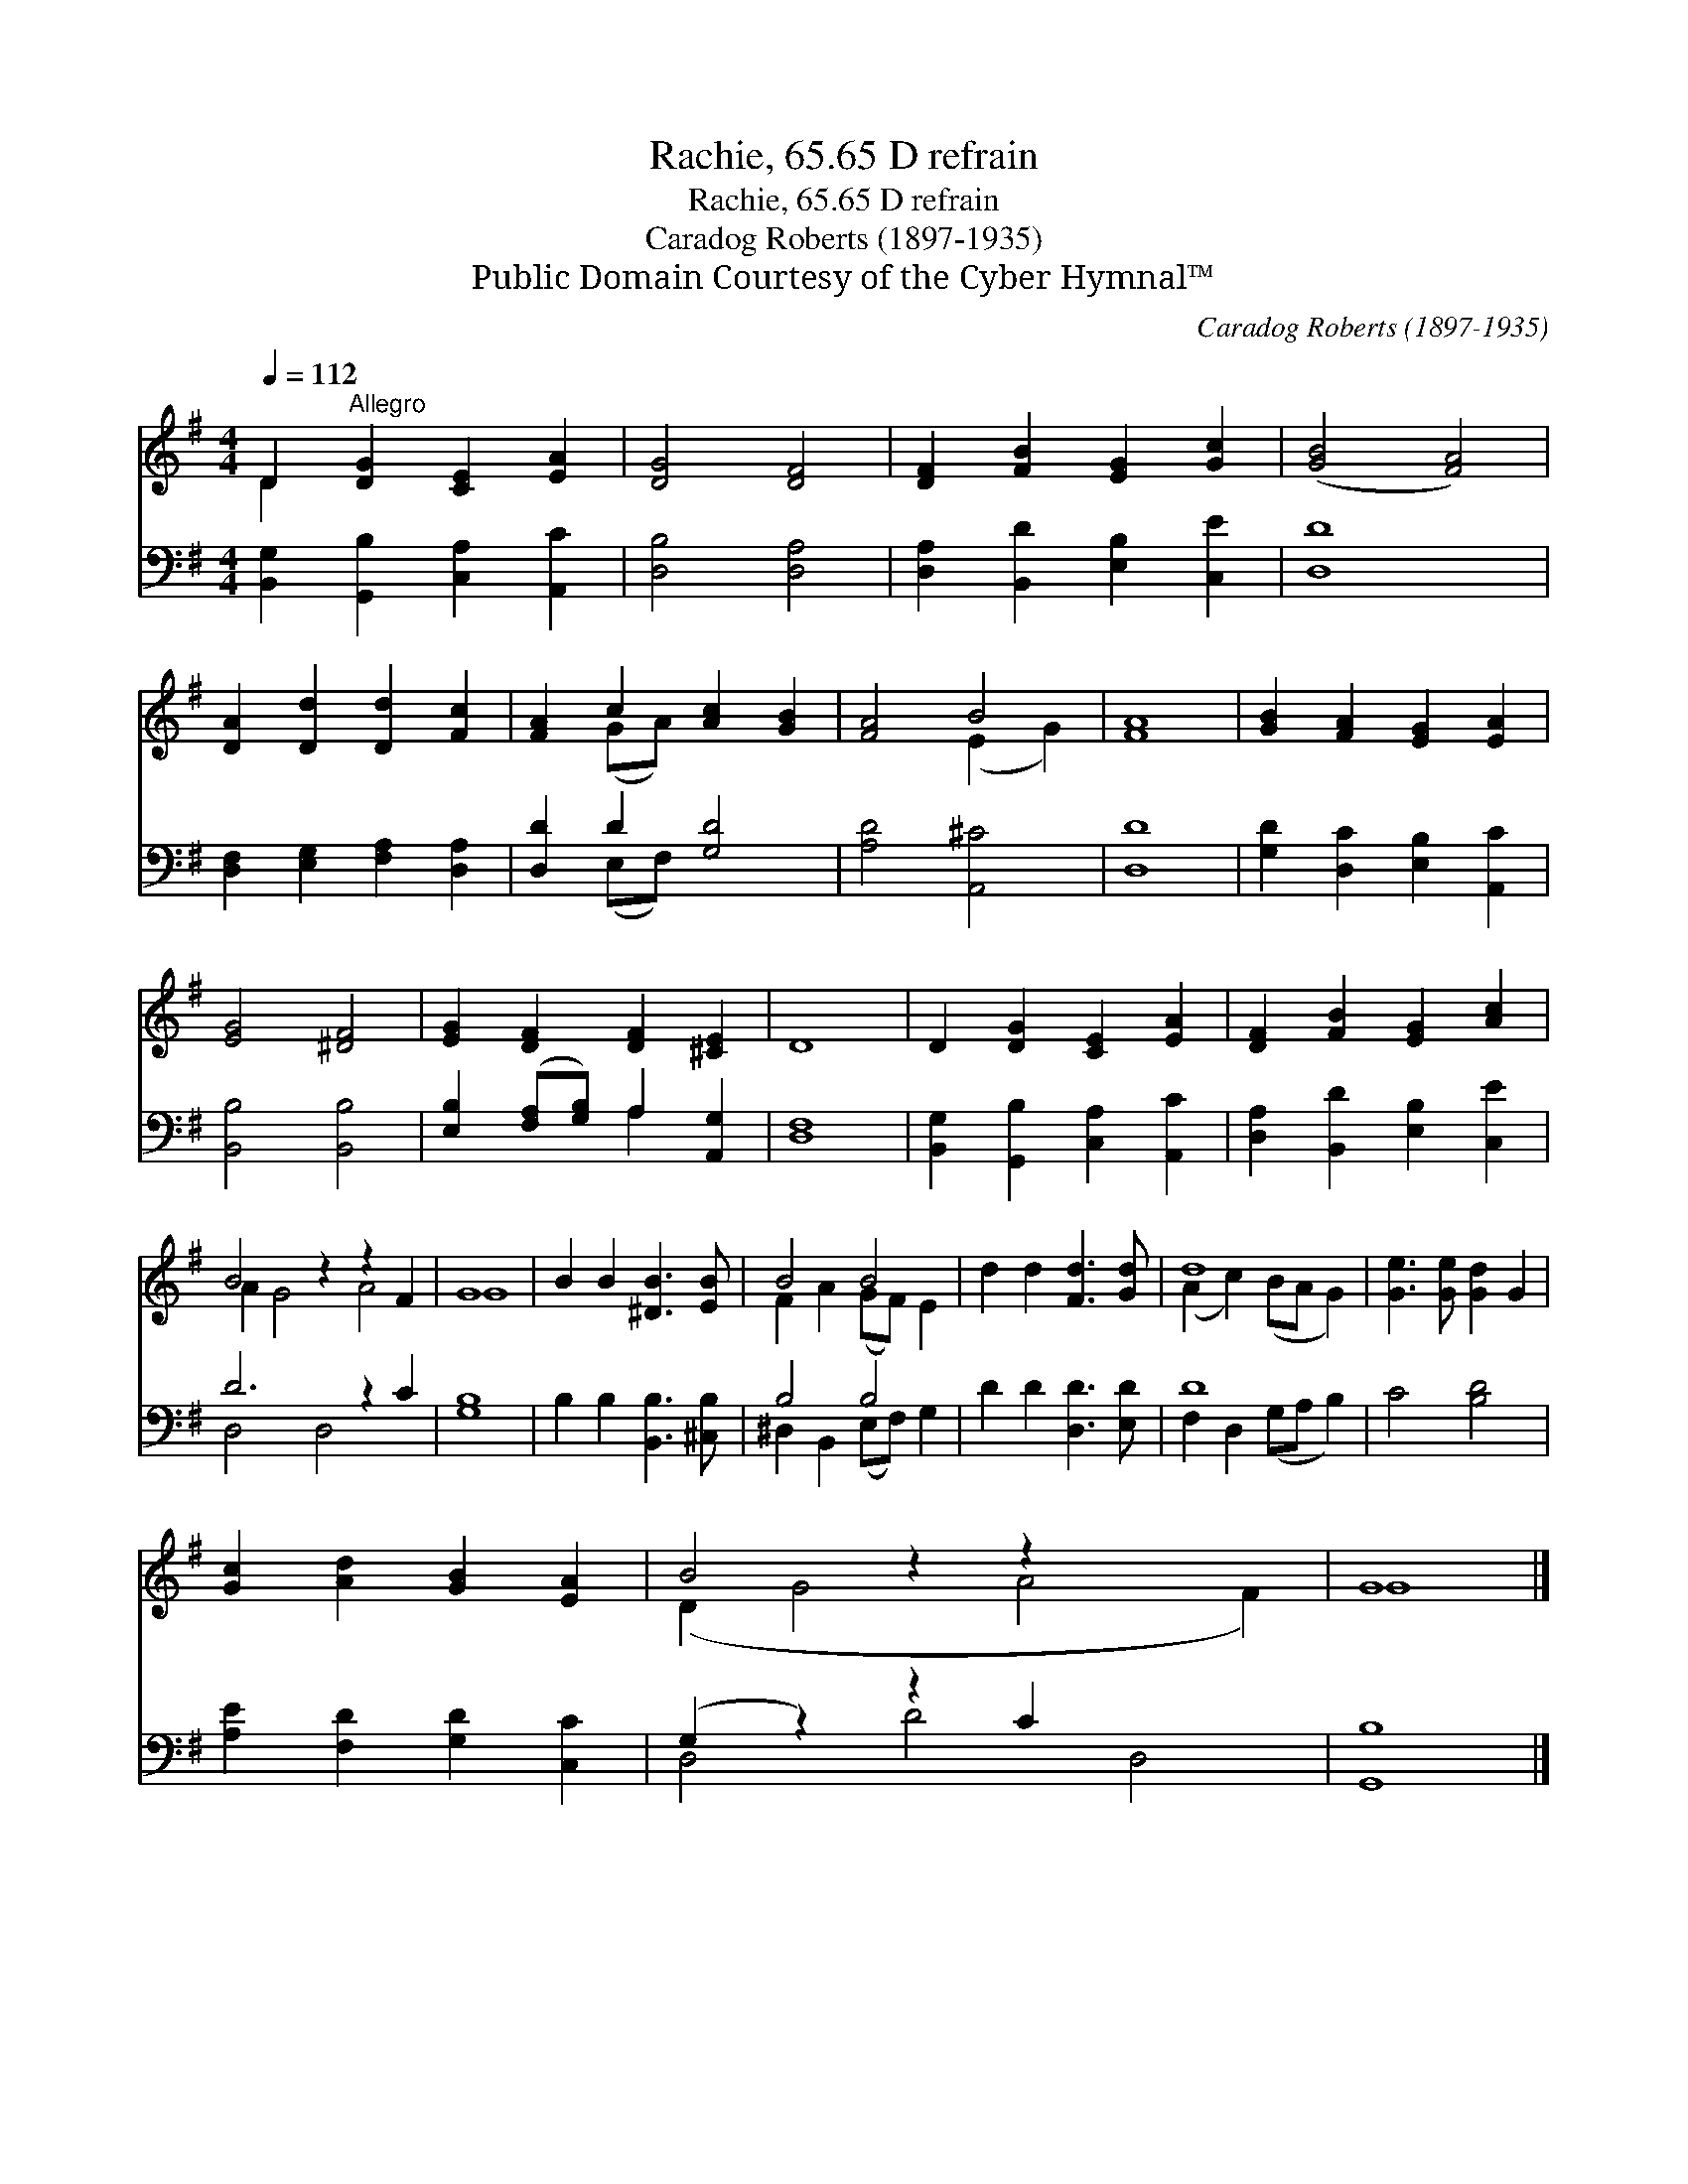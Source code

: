 X:1
T:Rachie, 65.65 D refrain
T:Rachie, 65.65 D refrain
T:Caradog Roberts (1897-1935)
T:Public Domain Courtesy of the Cyber Hymnal™
C:Caradog Roberts (1897-1935)
Z:Public Domain
Z:Courtesy of the Cyber Hymnal™
%%score ( 1 2 ) ( 3 4 )
L:1/8
Q:1/4=112
M:4/4
K:G
V:1 treble 
V:2 treble 
V:3 bass 
V:4 bass 
V:1
 D2"^Allegro" [DG]2 [CE]2 [EA]2 | [DG]4 [DF]4 | [DF]2 [FB]2 [EG]2 [Gc]2 | ([GB]4 [FA]4) | %4
 [DA]2 [Dd]2 [Dd]2 [Fc]2 | [FA]2 c2 [Ac]2 [GB]2 | [FA]4 B4 | [FA]8 | [GB]2 [FA]2 [EG]2 [EA]2 | %9
 [EG]4 [^DF]4 | [EG]2 [DF]2 [DF]2 [^CE]2 | D8 | D2 [DG]2 [CE]2 [EA]2 | [DF]2 [FB]2 [EG]2 [Ac]2 | %14
 B4 z2 z2 F2 | G8 | B2 B2 [^DB]3 [EB] | B4 B4 | d2 d2 [Fd]3 [Gd] | d8 | [Ge]3 [Ge] [Gd]2 G2 | %21
 [Gc]2 [Ad]2 [GB]2 [EA]2 | B4 z2 z2 x4 | G8 |] %24
V:2
 D2 x6 | x8 | x8 | x8 | x8 | x2 (GA) x4 | x4 (E2 G2) | x8 | x8 | x8 | x8 | x8 | x8 | x8 | %14
 A2 G4 A4 | G8 | x8 | F2 A2 (GF) E2 | x8 | (A2 c2) (BA G2) | x8 | x8 | (D2 G4 A4 F2) | G8 |] %24
V:3
 [B,,G,]2 [G,,B,]2 [C,A,]2 [A,,C]2 | [D,B,]4 [D,A,]4 | [D,A,]2 [B,,D]2 [E,B,]2 [C,E]2 | [D,D]8 | %4
 [D,F,]2 [E,G,]2 [F,A,]2 [D,A,]2 | [D,D]2 D2 [G,D]4 | [A,D]4 [A,,^C]4 | [D,D]8 | %8
 [G,D]2 [D,C]2 [E,B,]2 [A,,C]2 | [B,,B,]4 [B,,B,]4 | [E,B,]2 ([F,A,][G,B,]) A,2 [A,,G,]2 | %11
 [D,F,]8 | [B,,G,]2 [G,,B,]2 [C,A,]2 [A,,C]2 | [D,A,]2 [B,,D]2 [E,B,]2 [C,E]2 | D6 z2 C2 | %15
 [G,B,]8 | B,2 B,2 [B,,B,]3 [^C,B,] | B,4 B,4 | D2 D2 [D,D]3 [E,D] | D8 | C4 [B,D]4 | %21
 [A,E]2 [F,D]2 [G,D]2 [C,C]2 | (G,2 z2) z2 C2 x4 | [G,,B,]8 |] %24
V:4
 x8 | x8 | x8 | x8 | x8 | x2 (E,F,) x4 | x8 | x8 | x8 | x8 | x4 A,2 x2 | x8 | x8 | x8 | %14
 D,4 D,4 x2 | x8 | x8 | ^D,2 B,,2 (E,F,) G,2 | x8 | F,2 D,2 (G,A, B,2) | x8 | x8 | D,4 D4 D,4 | %23
 x8 |] %24

